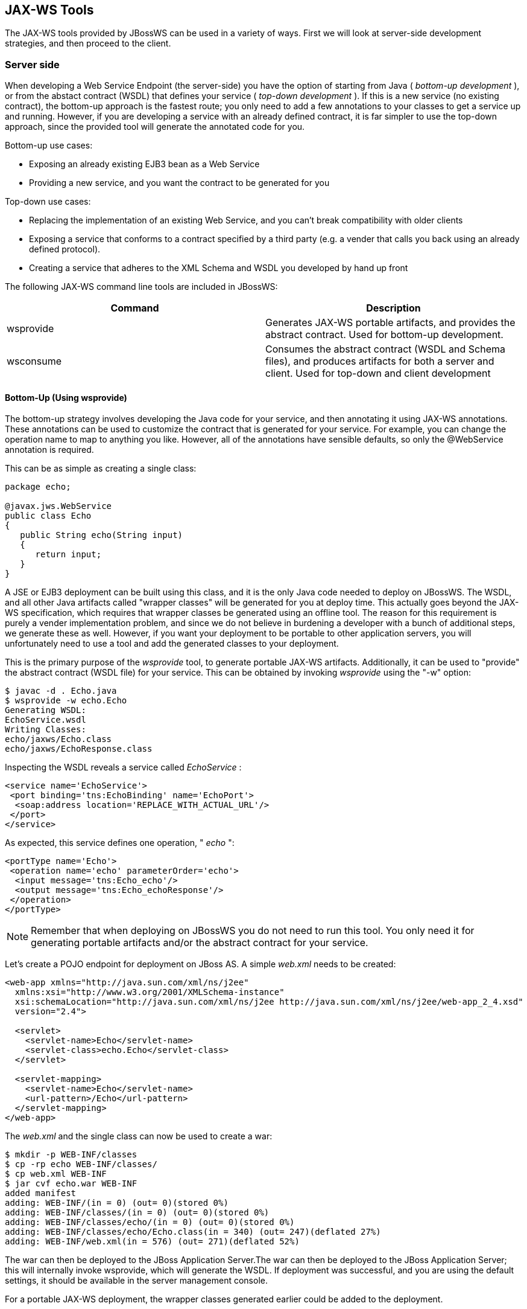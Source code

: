 == JAX-WS Tools

The JAX-WS tools provided by JBossWS can be used in a variety of ways.
First we will look at server-side development strategies, and then
proceed to the client.

=== Server side

When developing a Web Service Endpoint (the server-side) you have the
option of starting from Java ( _bottom-up development_ ), or from the
abstact contract (WSDL) that defines your service ( _top-down
development_ ). If this is a new service (no existing contract), the
bottom-up approach is the fastest route; you only need to add a few
annotations to your classes to get a service up and running. However, if
you are developing a service with an already defined contract, it is far
simpler to use the top-down approach, since the provided tool will
generate the annotated code for you.

Bottom-up use cases:

* Exposing an already existing EJB3 bean as a Web Service
* Providing a new service, and you want the contract to be generated for
you

Top-down use cases:

* Replacing the implementation of an existing Web Service, and you can't
break compatibility with older clients
* Exposing a service that conforms to a contract specified by a third
party (e.g. a vender that calls you back using an already defined
protocol).
* Creating a service that adheres to the XML Schema and WSDL you
developed by hand up front

The following JAX-WS command line tools are included in JBossWS:

[cols=",",options="header",]
|===
|Command |Description
|wsprovide |Generates JAX-WS portable artifacts, and provides the
abstract contract. Used for bottom-up development.

|wsconsume |Consumes the abstract contract (WSDL and Schema files), and
produces artifacts for both a server and client. Used for top-down and
client development
|===

==== Bottom-Up (Using wsprovide)

The bottom-up strategy involves developing the Java code for your
service, and then annotating it using JAX-WS annotations. These
annotations can be used to customize the contract that is generated for
your service. For example, you can change the operation name to map to
anything you like. However, all of the annotations have sensible
defaults, so only the @WebService annotation is required.

This can be as simple as creating a single class:

....
package echo;

@javax.jws.WebService
public class Echo
{
   public String echo(String input)
   {
      return input;
   }
}
....

A JSE or EJB3 deployment can be built using this class, and it is the
only Java code needed to deploy on JBossWS. The WSDL, and all other Java
artifacts called "wrapper classes" will be generated for you at deploy
time. This actually goes beyond the JAX-WS specification, which requires
that wrapper classes be generated using an offline tool. The reason for
this requirement is purely a vender implementation problem, and since we
do not believe in burdening a developer with a bunch of additional
steps, we generate these as well. However, if you want your deployment
to be portable to other application servers, you will unfortunately need
to use a tool and add the generated classes to your deployment.

This is the primary purpose of the _wsprovide_ tool, to generate
portable JAX-WS artifacts. Additionally, it can be used to "provide" the
abstract contract (WSDL file) for your service. This can be obtained by
invoking _wsprovide_ using the "-w" option:

....
$ javac -d . Echo.java
$ wsprovide -w echo.Echo
Generating WSDL:
EchoService.wsdl
Writing Classes:
echo/jaxws/Echo.class
echo/jaxws/EchoResponse.class
....

Inspecting the WSDL reveals a service called _EchoService_ :

....
<service name='EchoService'>
 <port binding='tns:EchoBinding' name='EchoPort'>
  <soap:address location='REPLACE_WITH_ACTUAL_URL'/>
 </port>
</service>
....

As expected, this service defines one operation, " _echo_ ":

....
<portType name='Echo'>
 <operation name='echo' parameterOrder='echo'>
  <input message='tns:Echo_echo'/>
  <output message='tns:Echo_echoResponse'/>
 </operation>
</portType>
....

[NOTE]
====
Remember that when deploying on JBossWS you do not need to run this
tool. You only need it for generating portable artifacts and/or the
abstract contract for your service.
====

Let's create a POJO endpoint for deployment on JBoss AS. A simple
_web.xml_ needs to be created:

....
<web-app xmlns="http://java.sun.com/xml/ns/j2ee"
  xmlns:xsi="http://www.w3.org/2001/XMLSchema-instance"
  xsi:schemaLocation="http://java.sun.com/xml/ns/j2ee http://java.sun.com/xml/ns/j2ee/web-app_2_4.xsd"
  version="2.4">

  <servlet>
    <servlet-name>Echo</servlet-name>
    <servlet-class>echo.Echo</servlet-class>
  </servlet>

  <servlet-mapping>
    <servlet-name>Echo</servlet-name>
    <url-pattern>/Echo</url-pattern>
  </servlet-mapping>
</web-app>
....

The _web.xml_ and the single class can now be used to create a war:

....
$ mkdir -p WEB-INF/classes
$ cp -rp echo WEB-INF/classes/
$ cp web.xml WEB-INF
$ jar cvf echo.war WEB-INF
added manifest
adding: WEB-INF/(in = 0) (out= 0)(stored 0%)
adding: WEB-INF/classes/(in = 0) (out= 0)(stored 0%)
adding: WEB-INF/classes/echo/(in = 0) (out= 0)(stored 0%)
adding: WEB-INF/classes/echo/Echo.class(in = 340) (out= 247)(deflated 27%)
adding: WEB-INF/web.xml(in = 576) (out= 271)(deflated 52%)
....

The war can then be deployed to the JBoss Application Server.The war can
then be deployed to the JBoss Application Server; this will internally
invoke wsprovide, which will generate the WSDL. If deployment was
successful, and you are using the default settings, it should be
available in the server management console.

For a portable JAX-WS deployment, the wrapper classes generated earlier
could be added to the deployment.

==== Down (Using wsconsume)

The top-down development strategy begins with the abstract contract for
the service, which includes the WSDL file and zero or more schema files.
The _wsconsume_ tool is then used to consume this contract, and produce
annotated Java classes (and optionally sources) that define it.

[NOTE]
====
wsconsume may have problems with symlinks on Unix systems
====

Using the WSDL file from the bottom-up example, a new Java
implementation that adheres to this service can be generated. The "-k"
option is passed to _wsconsume_ to preserve the Java source files that
are generated, instead of providing just classes:

....
$ wsconsume -k EchoService.wsdl
echo/Echo.java
echo/EchoResponse.java
echo/EchoService.java
echo/Echo_Type.java
echo/ObjectFactory.java
echo/package-info.java
echo/Echo.java
echo/EchoResponse.java
echo/EchoService.java
echo/Echo_Type.java
echo/ObjectFactory.java
echo/package-info.java
....

The following table shows the purpose of each generated file:

[cols=",",options="header",]
|===
|File |Purpose
|Echo.java |Service Endpoint Interface
|Echo_Type.java |Wrapper bean for request message
|EchoResponse.java |Wrapper bean for response message
|ObjectFactory.java |JAXB XML Registry
|package-info.java |Holder for JAXB package annotations
|EchoService.java |Used only by JAX-WS clients
|===

Examining the Service Endpoint Interface reveals annotations that are
more explicit than in the class written by hand in the bottom-up
example, however, these evaluate to the same contract:

....
@WebService(name = "Echo", targetNamespace = "http://echo/")
public interface Echo {
    @WebMethod
    @WebResult(targetNamespace = "")
    @RequestWrapper(localName = "echo", targetNamespace = "http://echo/", className = "echo.Echo_Type")
    @ResponseWrapper(localName = "echoResponse", targetNamespace = "http://echo/", className = "echo.EchoResponse")
    public String echo(
        @WebParam(name = "arg0", targetNamespace = "")
        String arg0);

}
....

The only missing piece (besides for packaging) is the implementation
class, which can now be written, using the above interface.

....
package echo;

@javax.jws.WebService(endpointInterface="echo.Echo")
public class EchoImpl implements Echo
{
   public String echo(String arg0)
   {
      return arg0;
   }
}
....

=== Client Side

Before going to detail on the client-side it is important to understand
the decoupling concept that is central to Web Services. Web Services are
not the best fit for internal RPC, even though they can be used in this
way. There are much better technologies for this (CORBA, and RMI for
example). Web Services were designed specifically for interoperable
coarse-grained correspondence. There is no expectation or guarantee that
any party participating in a Web Service interaction will be at any
particular location, running on any particular OS, or written in any
particular programming language. So because of this, it is important to
clearly separate client and server implementations. The only thing they
should have in common is the abstract contract definition. If, for
whatever reason, your software does not adhere to this principal, then
you should not be using Web Services. For the above reasons, the
*_recommended methodology for developing a client is_* to follow *_the
top-down approach_* , even if the client is running on the same server.

Let's repeat the process of the top-down section, although using the
deployed WSDL, instead of the one generated offline by _wsprovide_ . The
reason why we do this is just to get the right value for soap:address.
This value must be computed at deploy time, since it is based on
container configuration specifics. You could of course edit the WSDL
file yourself, although you need to ensure that the path is correct.

Offline version:

....
<service name='EchoService'>
  <port binding='tns:EchoBinding' name='EchoPort'>
   <soap:address location='REPLACE_WITH_ACTUAL_URL'/>
  </port>
</service>
....

Online version:

....
<service name="EchoService">
  <port binding="tns:EchoBinding" name="EchoPort">
    <soap:address location="http://localhost.localdomain:8080/echo/Echo"/>
  </port>
</service>
....

Using the online deployed version with _wsconsume_ :

....
$ wsconsume -k http://localhost:8080/echo/Echo?wsdl
echo/Echo.java
echo/EchoResponse.java
echo/EchoService.java
echo/Echo_Type.java
echo/ObjectFactory.java
echo/package-info.java
echo/Echo.java
echo/EchoResponse.java
echo/EchoService.java
echo/Echo_Type.java
echo/ObjectFactory.java
echo/package-info.java
....

The one class that was not examined in the top-down section, was
`EchoService.java` . Notice how it stores the location the WSDL was
obtained from.

....
@WebServiceClient(name = "EchoService", targetNamespace = "http://echo/", wsdlLocation = "http://localhost:8080/echo/Echo?wsdl")
public class EchoService extends Service
{
    private final static URL ECHOSERVICE_WSDL_LOCATION;

    static {
        URL url = null;
        try
        {
           url = new URL("http://localhost:8080/echo/Echo?wsdl");
        }
        catch (MalformedURLException e)
        {
           e.printStackTrace();
        }
        ECHOSERVICE_WSDL_LOCATION = url;
    }

    public EchoService(URL wsdlLocation, QName serviceName)
    {
         super(wsdlLocation, serviceName);
    }

    public EchoService()
    {
         super(ECHOSERVICE_WSDL_LOCATION, new QName("http://echo/", "EchoService"));
    }

    @WebEndpoint(name = "EchoPort")
    public Echo getEchoPort()
    {
         return (Echo)super.getPort(new QName("http://echo/", "EchoPort"), Echo.class);
    }
}
....

As you can see, this generated class extends the main client entry point
in JAX-WS, `javax.xml.ws.Service` . While you can use `Service`
directly, this is far simpler since it provides the configuration info
for you. The only method we really care about is the `getEchoPort()`
method, which returns an instance of our Service Endpoint Interface. Any
WS operation can then be called by just invoking a method on the
returned interface.

[NOTE]
====
It's not recommended to refer to a remote WSDL URL in a production
application. This causes network I/O every time you instantiate the
Service Object. Instead, use the tool on a saved local copy, or use the
URL version of the constructor to provide a new WSDL location.
====

All that is left to do, is write and compile the client:

....
import echo.*;

public class EchoClient
{
   public static void main(String args[])
   {
      if (args.length != 1)
      {
          System.err.println("usage: EchoClient <message>");
          System.exit(1);
      }

      EchoService service = new EchoService();
      Echo echo = service.getEchoPort();
      System.out.println("Server said: " + echo.echo(args0));
   }
}
....

It is easy to change the endpoint address of your operation at runtime,
setting the _ENDPOINT_ADDRESS_PROPERTY_ as shown below:

....
      EchoService service = new EchoService();
      Echo echo = service.getEchoPort();

      /* Set NEW Endpoint Location */
      String endpointURL = "http://NEW_ENDPOINT_URL";
      BindingProvider bp = (BindingProvider)echo;
      bp.getRequestContext().put(BindingProvider.ENDPOINT_ADDRESS_PROPERTY, endpointURL);

      System.out.println("Server said: " + echo.echo(args0));
....


=== WS binding customization

An introduction to binding customizations:

* http://java.sun.com/webservices/docs/2.0/jaxws/customizations.html[]
* https://jax-ws.dev.java.net/source/browse/jax-ws/guide/docs/wsdl-customization.xsd?rev=1.2&view=log[binding
schema]
* https://jax-ws.dev.java.net/nonav/guide/customizations/[xnsdoc]

The schema for the binding customization files can be found here:

* https://jax-ws.dev.java.net/source/browse/jax-ws/guide/docs/wsdl-customization.xsd?rev=1.2&view=log[]

=== wsconsume

_wsconsume_ is a command line tool and ant task that "consumes" the
abstract contract (WSDL file) and produces portable JAX-WS service and
client artifacts.

==== Command Line Tool

The command line tool has the following usage:

....
usage: wsconsume [options] <wsdl-url>
options:
  -h, --help                  Show this help message
  -b, --binding=<file>        One or more JAX-WS or JAXB binding files
  -k, --keep                  Keep/Generate Java source
  -c  --catalog=<file>        Oasis XML Catalog file for entity resolution
  -j  --clientjar=<name>      Create a jar file of the generated artifacts for calling the webservice
  -p  --package=<name>        The target package for generated source
  -w  --wsdlLocation=<loc>    Value to use for @WebServiceClient.wsdlLocation
  -o, --output=<directory>    The directory to put generated artifacts
  -s, --source=<directory>    The directory to put Java source
  -t, --target=<2.1|2.2>      The JAX-WS specification target
  -q, --quiet                 Be somewhat more quiet
  -v, --verbose               Show full exception stack traces
  -l, --load-consumer         Load the consumer and exit (debug utility)
  -e, --extension             Enable SOAP 1.2 binding extension
  -a, --additionalHeaders     Enables processing of implicit SOAP headers
  -d, --encoding=<charset>    The charset encoding to use for generated sources
  -n, --nocompile             Do not compile generated sources
....

[IMPORTANT]
====
The wsdlLocation is used when creating the Service to be used by clients
and will be added to the @WebServiceClient annotation, for an endpoint
implementation based on the generated service endpoint interface you
will need to manually add the wsdlLocation to the @WebService annotation
on your web service implementation and not the service endpoint
interface.
====

===== Examples

Generate artifacts in Java class form only:

....
wsconsume Example.wsdl
....

Generate source and class files:

....
wsconsume -k Example.wsdl
....

Generate source and class files in a custom directory:

....
wsconsume -k -o custom Example.wsdl
....

Generate source and class files in the org.foo package:

....
wsconsume -k -p org.foo Example.wsdl
....

Generate source and class files using multiple binding files:

....
wsconsume -k -b wsdl-binding.xml -b schema1-binding.xml -b schema2-binding.xml
....

==== Maven Plugin

The wsconsume tools is included in the
*org.jboss.ws.plugins:jaxws-tools-* *maven-* *plugin* plugin. The plugin
has two goals for running the tool, _wsconsume_ and _wsconsume-test_ ,
which basically do the same during different maven build phases (the
former triggers the sources generation during _generate-sources_ phase,
the latter during the _generate-test-sources_ one).

The _wsconsume_ plugin has the following parameters:

[cols=",,",options="header",]
|===
|Attribute |Description |Default
|bindingFiles |JAXWS or JAXB binding file |true

|classpathElements |Each classpathElement provides a library file to be
added to classpath |$\{project.compileClasspathElements} or
$\{project.testClasspathElements}

|catalog |Oasis XML Catalog file for entity resolution |none

|targetPackage |The target Java package for generated code. |generated

|bindingFiles |One or more JAX-WS or JAXB binding file |none

|wsdlLocation |Value to use for @WebServiceClient.wsdlLocation
|generated

|outputDirectory |The output directory for generated artifacts.
|$\{project.build.outputDirectory} or
$\{project.build.testOutputDirectory}

|sourceDirectory |The output directory for Java source.
|$\{project.build.directory}/generated-sources/wsconsume

|verbose |Enables more informational output about command progress.
|false

|wsdls |The WSDL files or URLs to consume |n/a

|extension |Enable SOAP 1.2 binding extension. |false

|encoding |The charset encoding to use for generated sources.
|$\{project.build.sourceEncoding}

|argLine |An optional additional argline to be used when running in fork
mode; can be used to set endorse dir, enable debugging, etc. *_Example_*
`<argLine>-Djava.endorsed.dirs=...</argLine>` |none

|fork |Whether or not to run the generation task in a separate VM.
|false

|target |A preference for the JAX-WS specification target |Depends on
the underlying stack and endorsed dirs if any
|===

===== Examples

You can use _wsconsume_ in your own project build simply referencing the
_jaxws-tools-_ _maven-_ _plugin_ in the configured plugins in your
pom.xml file.

The following example makes the plugin consume the test.wsdl file and
generate SEI and wrappers' java sources. The generated sources are then
compiled together with the other project classes.

....
<build>
  <plugins>
    <plugin>
      <groupId>org.jboss.ws.plugins</groupId>
      <artifactId>jaxws-tools-maven-plugin</artifactId>
      <version>1.2.0.Final</version>
      <configuration>
        <wsdls>
          <wsdl>${basedir}/test.wsdl</wsdl>
        </wsdls>
      </configuration>
      <executions>
        <execution>
          <goals>
            <goal>wsconsume</goal>
          </goals>
        </execution>
      </executions>
    </plugin>
  </plugins>
</build>
....

You can also specify multiple wsdl files, as well as force the target
package, enable SOAP 1.2 binding and turn the tool's verbose mode on:

....
<build>
  <plugins>
    <plugin>
      <groupId>org.jboss.ws.plugins</groupId>
      <artifactId>jaxws-tools-maven-plugin</artifactId>
      <version>1.2.0.Final</version>
      <configuration>
       <wsdls>
        <wsdl>${basedir}/test.wsdl</wsdl>
        <wsdl>${basedir}/test2.wsdl</wsdl>
       </wsdls>
       <targetPackage>foo.bar</targetPackage>
       <extension>true</extension>
       <verbose>true</verbose>
      </configuration>
      <executions>
        <execution>
          <goals>
            <goal>wsconsume</goal>
          </goals>
        </execution>
      </executions>
    </plugin>
  </plugins>
</build>
....

Finally, if the wsconsume invocation is required for consuming a wsdl to
be used in your testsuite only, you might want to use the
_wsconsume-test_ goal as follows:

....
<build>
  <plugins>
    <plugin>
      <groupId>org.jboss.ws.plugins</groupId>
      <artifactId>jaxws-tools-maven-plugin</artifactId>
      <version>1.2.0.Final</version>
      <configuration>
        <wsdls>
          <wsdl>${basedir}/test.wsdl</wsdl>
        </wsdls>
      </configuration>
      <executions>
        <execution>
          <goals>
            <goal>wsconsume-test</goal>
          </goals>
        </execution>
      </executions>
    </plugin>
  </plugins>
</build>
....

Plugin stack dependencyThe plugin itself does not have an explicit
dependency to a JBossWS stack, as it's meant for being used with
implementations of any supported version of the _JBossWS SPI_ . So the
user is expected to set a dependency in his own `pom.xml` to the desired
_JBossWS_ stack version. The plugin will rely on the that for using the
proper tooling.

....
<dependencies>
  <dependency>
    <groupId>org.jboss.ws.cxf</groupId>
    <artifactId>jbossws-cxf-client</artifactId>
    <version>5.1.0.Final</version>
  </dependency>
</dependencies>
....

[TIP]
====
Be careful when using this plugin with the Maven War Plugin as that
include any project dependency into the generated application war
archive. You might want to set `<scope>provided</scope>` for the
_JBossWS_ stack dependency to avoid that.
====

[IMPORTANT]
====
Up to version 1.1.2.Final, the _artifactId_ of the plugin was
*maven-jaxws-tools-plugin* .
====

==== Ant Task

The _wsconsume_ Ant task ( _org.jboss.ws.tools.ant.WSConsumeTask_ ) has
the following attributes:

[cols=",,",options="header",]
|===
|Attribute |Description |Default
|fork |Whether or not to run the generation task in a separate VM. |true

|keep |Keep/Enable Java source code generation. |false

|catalog |Oasis XML Catalog file for entity resolution |none

|package |The target Java package for generated code. |generated

|binding |A JAX-WS or JAXB binding file |none

|wsdlLocation |Value to use for @WebServiceClient.wsdlLocation
|generated

|encoding |The charset encoding to use for generated sources |n/a

|destdir |The output directory for generated artifacts. |"output"

|sourcedestdir |The output directory for Java source. |value of destdir

|target |The JAX-WS specification target. Allowed values are 2.0, 2.1
and 2.2 | 

|verbose |Enables more informational output about command progress.
|false

|wsdl |The WSDL file or URL |n/a

|extension |Enable SOAP 1.2 binding extension. |false

|additionalHeaders |Enables processing of implicit SOAP headers |false
|===

[NOTE]
====
Users also need to put streamBuffer.jar and stax-ex.jar to the classpath
of the ant task to generate the appropriate artefacts.
====

[NOTE]
====
The wsdlLocation is used when creating the Service to be used by clients
and will be added to the @WebServiceClient annotation, for an endpoint
implementation based on the generated service endpoint interface you
will need to manually add the wsdlLocation to the @WebService annotation
on your web service implementation and not the service endpoint
interface.
====

Also, the following nested elements are supported:

[cols=",,",options="header",]
|===
|Element |Description |Default
|binding |A JAXWS or JAXB binding file |none
|jvmarg |Allows setting of custom jvm arguments | 
|===

===== Examples

Generate JAX-WS source and classes in a separate JVM with separate
directories, a custom wsdl location attribute, and a list of binding
files from foo.wsdl:

....
<wsconsume
  fork="true"
  verbose="true"
  destdir="output"
  sourcedestdir="gen-src"
  keep="true"
  wsdllocation="handEdited.wsdl"
  wsdl="foo.wsdl">
  <binding dir="binding-files" includes="*.xml" excludes="bad.xml"/>
</wsconsume>
....

=== wsprovide

_wsprovide_ is a command line tool, Maven plugin and Ant task that
generates portable JAX-WS artifacts for a service endpoint
implementation. It also has the option to "provide" the abstract
contract for offline usage.

==== Command Line Tool

The command line tool has the following usage:

....
usage: wsprovide [options] <endpoint class name>
options:
  -h, --help                  Show this help message
  -k, --keep                  Keep/Generate Java source
  -w, --wsdl                  Enable WSDL file generation
  -a, --address               The generated port soap:address in wsdl
  -c. --classpath=<path>      The classpath that contains the endpoint
  -o, --output=<directory>    The directory to put generated artifacts
  -r, --resource=<directory>  The directory to put resource artifacts
  -s, --source=<directory>    The directory to put Java source
  -e, --extension             Enable SOAP 1.2 binding extension
  -q, --quiet                 Be somewhat more quiet
  -t, --show-traces           Show full exception stack traces
....

===== Examples

Generating wrapper classes for portable artifacts in the "generated"
directory:

....
wsprovide -o generated foo.Endpoint
....

Generating wrapper classes and WSDL in the "generated" directory

....
wsprovide -o generated -w foo.Endpoint
....

Using an endpoint that references other jars

....
wsprovide -o generated -c application1.jar:application2.jar foo.Endpoint
....

==== Maven Plugin

The _wsprovide_ tools is included in the
*org.jboss.ws.plugins:jaxws-tools-* *maven-* *plugin* plugin. The plugin
has two goals for running the tool, _wsprovide_ and _wsprovide-test_ ,
which basically do the same during different Maven build phases (the
former triggers the sources generation during _process-classes_ phase,
the latter during the _process-test-classes_ one).

The _wsprovide_ plugin has the following parameters:

[cols=",,",options="header",]
|===
|Attribute |Description |Default
|testClasspathElements |Each classpathElement provides a library file to
be added to classpath |$\{project.compileClasspathElements} or
$\{project.testClasspathElements}

|outputDirectory |The output directory for generated artifacts.
|$\{project.build.outputDirectory} or
$\{project.build.testOutputDirectory}

|resourceDirectory |The output directory for resource artifacts
(WSDL/XSD). |$\{project.build.directory}/wsprovide/resources

|sourceDirectory |The output directory for Java source.
|$\{project.build.directory}/wsprovide/java

|extension |Enable SOAP 1.2 binding extension. |false

|generateWsdl |Whether or not to generate WSDL. |false

|verbose |Enables more informational output about command progress.
|false

|portSoapAddress |The generated port soap:address in the WSDL | 

|*endpointClass* |*Service Endpoint Implementation.* | 
|===

===== Examples

You can use _wsprovide_ in your own project build simply referencing the
_jaxws-tools-_ _maven-_ _plugin_ in the configured plugins in your
_pom.xml_ file.

The following example makes the plugin provide the wsdl file and
artifact sources for the specified endpoint class:

....
<build>
  <plugins>
    <plugin>
      <groupId>org.jboss.ws.plugins</groupId>
      <artifactId>jaxws-tools-maven-plugin</artifactId>
      <version>1.2.0.Final</version>
      <configuration>
        <verbose>true</verbose>
        <endpointClass>org.jboss.test.ws.plugins.tools.wsprovide.TestEndpoint</endpointClass>
        <generateWsdl>true</generateWsdl>
      </configuration>
      <executions>
        <execution>
          <goals>
            <goal>wsprovide</goal>
          </goals>
        </execution>
      </executions>
    </plugin>
  </plugins>
</build>
....

The following example does the same, but is meant for use in your own
testsuite:

....
<build>
  <plugins>
    <plugin>
      <groupId>org.jboss.ws.plugins</groupId>
      <artifactId>jaxws-tools-maven-plugin</artifactId>
      <version>1.2.0.Final</version>
      <configuration>
        <verbose>true</verbose>
        <endpointClass>org.jboss.test.ws.plugins.tools.wsprovide.TestEndpoint2</endpointClass>
        <generateWsdl>true</generateWsdl>
      </configuration>
      <executions>
        <execution>
          <goals>
            <goal>wsprovide-test</goal>
          </goals>
        </execution>
      </executions>
    </plugin>
  </plugins>
</build>
....

Plugin stack dependencyThe plugin itself does not have an explicit
dependency to a JBossWS stack, as it's meant for being used with
implementations of any supported version of the _JBossWS SPI_ . So the
user is expected to set a dependency in his own `pom.xml` to the desired
_JBossWS_ stack version. The plugin will rely on the that for using the
proper tooling.

....
<dependencies>
  <dependency>
    <groupId>org.jboss.ws.cxf</groupId>
    <artifactId>jbossws-cxf-client</artifactId>
    <version>5.1.0.Final</version>
  </dependency>
</dependencies>
....

[TIP]
====
Be careful when using this plugin with the Maven War Plugin as that
include any project dependency into the generated application war
archive. You might want to set `<scope>provided</scope>` for the
_JBossWS_ stack dependency to avoid that.
====

[IMPORTANT]
====
Up to version 1.1.2.Final, the _artifactId_ of the plugin was
*maven-jaxws-tools-plugin* .
====

==== Ant Task

The wsprovide ant task ( _org.jboss.ws.tools.ant.WSProvideTask_ ) has
the following attributes:

[cols=",,",options="header",]
|===
|Attribute |Description |Default
|fork |Whether or not to run the generation task in a separate VM. |true

|keep |Keep/Enable Java source code generation. |false

|destdir |The output directory for generated artifacts. |"output"

|resourcedestdir |The output directory for resource artifacts
(WSDL/XSD). |value of destdir

|sourcedestdir |The output directory for Java source. |value of destdir

|extension |Enable SOAP 1.2 binding extension. |false

|genwsdl |Whether or not to generate WSDL. |false

|address |The generated port soap:address in wsdl. | 

|verbose |Enables more informational output about command progress.
|false

|*sei* |*Service Endpoint Implementation.* | 

|classpath |The classpath that contains the service endpoint
implementation. |"."
|===

===== Examples

Executing wsprovide in verbose mode with separate output directories for
source, resources, and classes:

....
<target name="test-wsproivde" depends="init">
  <taskdef name="wsprovide" classname="org.jboss.ws.tools.ant.WSProvideTask">
    <classpath refid="core.classpath"/>
  </taskdef>
  <wsprovide
    fork="false"
    keep="true"
    destdir="out"
    resourcedestdir="out-resource"
    sourcedestdir="out-source"
    genwsdl="true"
    verbose="true"
    sei="org.jboss.test.ws.jaxws.jsr181.soapbinding.DocWrappedServiceImpl">
    <classpath>
      <pathelement path="${tests.output.dir}/classes"/>
    </classpath>
  </wsprovide>
</target>
....
